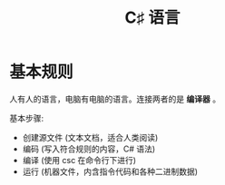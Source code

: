 #+TITLE: C♯ 语言


* 基本规则

人有人的语言，电脑有电脑的语言。连接两者的是 *编译器* 。

#+ATTR_HTML: :width 600px
[[file:img/01-hello-compile.png]]

基本步骤:
- 创建源文件 (文本文档，适合人类阅读)
- 编码 (写入符合规则的内容，C# 语法)
- 编译 (使用 csc 在命令行下进行)
- 运行 (机器文件，内含指令代码和各种二进制数据)



